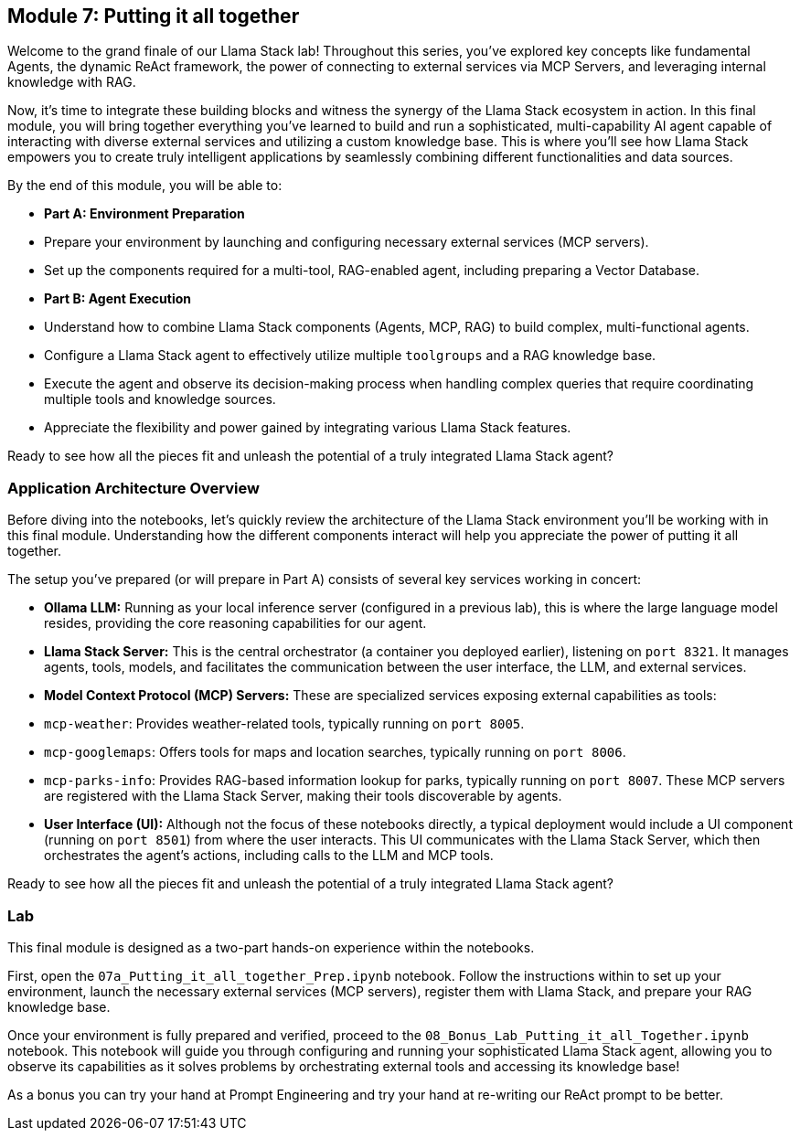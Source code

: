 == Module 7: Putting it all together

Welcome to the grand finale of our Llama Stack lab! Throughout this series, you've explored key concepts like fundamental Agents, the dynamic ReAct framework, the power of connecting to external services via MCP Servers, and leveraging internal knowledge with RAG.

Now, it's time to integrate these building blocks and witness the synergy of the Llama Stack ecosystem in action. In this final module, you will bring together everything you've learned to build and run a sophisticated, multi-capability AI agent capable of interacting with diverse external services and utilizing a custom knowledge base. This is where you'll see how Llama Stack empowers you to create truly intelligent applications by seamlessly combining different functionalities and data sources.

By the end of this module, you will be able to:

* **Part A: Environment Preparation**
    * Prepare your environment by launching and configuring necessary external services (MCP servers).
    * Set up the components required for a multi-tool, RAG-enabled agent, including preparing a Vector Database.
* **Part B: Agent Execution**
    * Understand how to combine Llama Stack components (Agents, MCP, RAG) to build complex, multi-functional agents.
    * Configure a Llama Stack agent to effectively utilize multiple `toolgroups` and a RAG knowledge base.
    * Execute the agent and observe its decision-making process when handling complex queries that require coordinating multiple tools and knowledge sources.
    * Appreciate the flexibility and power gained by integrating various Llama Stack features.

Ready to see how all the pieces fit and unleash the potential of a truly integrated Llama Stack agent?


=== Application Architecture Overview

Before diving into the notebooks, let's quickly review the architecture of the Llama Stack environment you'll be working with in this final module. Understanding how the different components interact will help you appreciate the power of putting it all together.

The setup you've prepared (or will prepare in Part A) consists of several key services working in concert:

* **Ollama LLM:** Running as your local inference server (configured in a previous lab), this is where the large language model resides, providing the core reasoning capabilities for our agent.
* **Llama Stack Server:** This is the central orchestrator (a container you deployed earlier), listening on `port 8321`. It manages agents, tools, models, and facilitates the communication between the user interface, the LLM, and external services.
* **Model Context Protocol (MCP) Servers:** These are specialized services exposing external capabilities as tools:
    * `mcp-weather`: Provides weather-related tools, typically running on `port 8005`.
    * `mcp-googlemaps`: Offers tools for maps and location searches, typically running on `port 8006`.
    * `mcp-parks-info`: Provides RAG-based information lookup for parks, typically running on `port 8007`.
    These MCP servers are registered with the Llama Stack Server, making their tools discoverable by agents.
* **User Interface (UI):** Although not the focus of these notebooks directly, a typical deployment would include a UI component (running on `port 8501`) from where the user interacts. This UI communicates with the Llama Stack Server, which then orchestrates the agent's actions, including calls to the LLM and MCP tools.


Ready to see how all the pieces fit and unleash the potential of a truly integrated Llama Stack agent?

=== Lab

This final module is designed as a two-part hands-on experience within the notebooks.

First, open the `07a_Putting_it_all_together_Prep.ipynb` notebook. Follow the instructions within to set up your environment, launch the necessary external services (MCP servers), register them with Llama Stack, and prepare your RAG knowledge base.

Once your environment is fully prepared and verified, proceed to the `08_Bonus_Lab_Putting_it_all_Together.ipynb` notebook. This notebook will guide you through configuring and running your sophisticated Llama Stack agent, allowing you to observe its capabilities as it solves problems by orchestrating external tools and accessing its knowledge base!

As a bonus you can try your hand at Prompt Engineering and try your hand at re-writing our ReAct prompt to be better.


